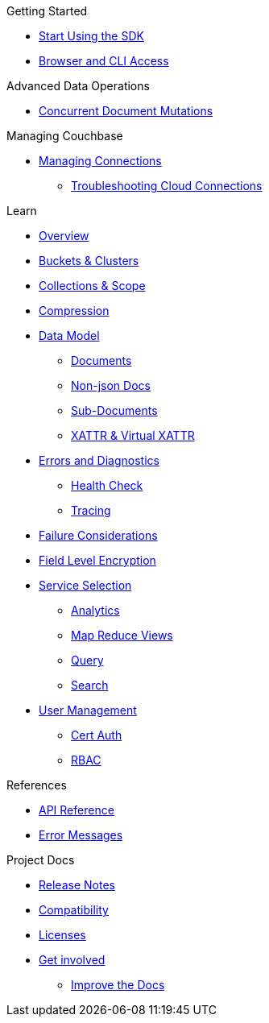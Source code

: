 .Getting Started
* xref:hello-world:start-using-sdk.adoc[Start Using the SDK]
//* xref:hello-world:start-using-sdk.adoc[Start Using the SDK]
// * xref:hello-world:sample-application.adoc[Sample Application]
* xref:hello-world:cbc.adoc[Browser and CLI Access]

.Working with Data
//* xref:howtos:kv-operations.adoc[Key Value Operations]
// * xref:howtos:json-libraries.adoc[Choosing & Using JSON Libraries]
// * xref:howtos:subdocument-operations.adoc[Sub-Document Operations]
//  ** xref:howtos:sdk-xattr-example.adoc[Extended Attributes]
//* xref:howtos:n1ql-queries-with-sdk.adoc[N1QL from the SDK]
//* xref:howtos:analytics-using-sdk.adoc[Analytics from the SDK]
// ** xref:howtos:advanced-analytics-querying.adoc[Advanced Analytics Querying]
//* xref:howtos:full-text-searching-with-sdk.adoc[Full Text Search from the SDK]
//* xref:howtos:view-queries-with-sdk.adoc[MapReduce Views]

.Advanced Data Operations
* xref:howtos:concurrent-document-mutations.adoc[Concurrent Document Mutations]
//* xref:howtos:durability.adoc[Durability]

.Managing Couchbase
* xref:howtos:managing-connections.adoc[Managing Connections]
** xref:howtos:troubleshooting-cloud-connections.adoc[Troubleshooting Cloud Connections]
// ** xref:howtos:sdk-authentication-overview.adoc[Authentication]

.Errors & Diagnostics
//* xref:howtos:health-check.adoc[Health Check]

.Learn
* xref:concept-docs:concepts.adoc[Overview]
* xref:concept-docs:buckets-and-clusters.adoc[Buckets & Clusters]
* xref:concept-docs:collections.adoc[Collections & Scope]
* xref:concept-docs:compression.adoc[Compression]
* xref:concept-docs:data-model.adoc[Data Model]
** xref:concept-docs:documents.adoc[Documents]
** xref:concept-docs:nonjson.adoc[Non-json Docs]
** xref:concept-docs:subdocument-operations.adoc[Sub-Documents]
** xref:concept-docs:xattr.adoc[XATTR & Virtual XATTR]
* xref:concept-docs:errors.adoc[Errors and Diagnostics]
** xref:concept-docs:health-check.adoc[Health Check]
** xref:concept-docs:response-time-observability.adoc[Tracing]
* xref:concept-docs:durability-replication-failure-considerations.adoc[Failure Considerations]
* xref:concept-docs:encryption.adoc[Field Level Encryption]
* xref:concept-docs:data-services.adoc[Service Selection]
** xref:concept-docs:analytics-for-sdk-users.adoc[Analytics]
** xref:concept-docs:understanding-views.adoc[Map Reduce Views]
** xref:concept-docs:n1ql-query.adoc[Query]
** xref:concept-docs:full-text-search-overview.adoc[Search]
* xref:concept-docs:sdk-user-management-overview.adoc[User Management]
** xref:concept-docs:certificate-based-authentication.adoc[Cert Auth]
** xref:concept-docs:rbac.adoc[RBAC]

.References
* https://docs.couchbase.com/sdk-api/couchbase-c-client/index.html[API Reference]
// * xref:ref:client-settings.adoc[Client Settings]
* xref:ref:error-codes.adoc[Error Messages]
// * xref:ref:travel-app-data-model.adoc[Travel Sample Data Model]

.Project Docs
* xref:project-docs:sdk-release-notes.adoc[Release Notes]
* xref:project-docs:compatibility.adoc[Compatibility]
// *xref:project-docs:integrations.adoc[Integrations]]
// ** xref:project-docs:migrating-sdk-code-to-3.n.adoc[Migrating to SDK 3 API]
* xref:project-docs:sdk-licenses.adoc[Licenses]
* xref:project-docs:get-involved.adoc[Get involved]
 ** https://docs.couchbase.com/home/contribute/index.html[Improve the Docs]
